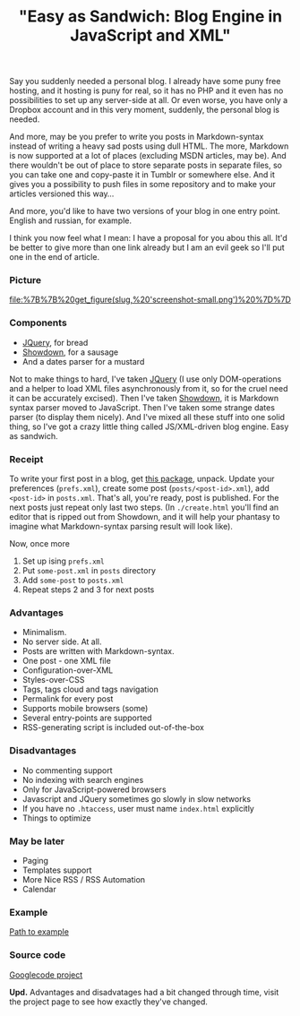 #+title: "Easy as Sandwich: Blog Engine in JavaScript and XML"
#+datetime: 17 Nov 2010 22:06
#+tags: javascript xml
#+hugo_section: blog-en


Say you suddenly needed a personal blog. I already have some puny free
hosting, and it hosting is puny for real, so it has no PHP and it even
has no possibilities to set up any server-side at all. Or even worse,
you have only a Dropbox account and in this very moment, suddenly, the
personal blog is needed.

And more, may be you prefer to write you posts in Markdown-syntax
instead of writing a heavy sad posts using dull HTML. The more, Markdown
is now supported at a lot of places (excluding MSDN articles, may be).
And there wouldn't be out of place to store separate posts in separate
files, so you can take one and copy-paste it in Tumblr or somewhere
else. And it gives you a possibility to push files in some repository
and to make your articles versioned this way...

And more, you'd like to have two versions of your blog in one entry
point. English and russian, for example.

I think you now feel what I mean: I have a proposal for you abou this
all. It'd be better to give more than one link already but I am an evil
geek so I'll put one in the end of article.

*** Picture
:PROPERTIES:
:CUSTOM_ID: picture
:END:
#+caption: Screenshot
[[file:%7B%7B%20get_figure(slug,%20'screenshot-small.png')%20%7D%7D]]

*** Components
:PROPERTIES:
:CUSTOM_ID: components
:END:
- [[http://jquery.com][JQuery]], for bread
- [[http://www.attacklab.net/showdown/][Showdown]], for a sausage
- And a dates parser for a mustard

Not to make things to hard, I've taken [[http://jquery.com][JQuery]] (I
use only DOM-operations and a helper to load XML files asynchronously
from it, so for the cruel need it can be accurately excised). Then I've
taken [[http://www.attacklab.net/showdown/][Showdown]], it is Markdown
syntax parser moved to JavaScript. Then I've taken some strange dates
parser (to display them nicely). And I've mixed all these stuff into one
solid thing, so I've got a crazy little thing called JS/XML-driven blog
engine. Easy as sandwich.

*** Receipt
:PROPERTIES:
:CUSTOM_ID: receipt
:END:
To write your first post in a blog, get
[[http://code.google.com/p/showdown-blog/downloads/detail?name=swblog.zip][this
package]], unpack. Update your preferences (=prefs.xml=), create some
post (=posts/<post-id>.xml=), add =<post-id>= in =posts.xml=. That's
all, you're ready, post is published. For the next posts just repeat
only last two steps. (In =./create.html= you'll find an editor that is
ripped out from Showdown, and it will help your phantasy to imagine what
Markdown-syntax parsing result will look like).

Now, once more

1. Set up ising =prefs.xml=
2. Put =some-post.xml= in =posts= directory
3. Add =some-post= to =posts.xml=
4. Repeat steps 2 and 3 for next posts

*** Advantages
:PROPERTIES:
:CUSTOM_ID: advantages
:END:
- Minimalism.
- No server side. At all.
- Posts are written with Markdown-syntax.
- One post - one XML file
- Configuration-over-XML
- Styles-over-CSS
- Tags, tags cloud and tags navigation
- Permalink for every post
- Supports mobile browsers (some)
- Several entry-points are supported
- RSS-generating script is included out-of-the-box

*** Disadvantages
:PROPERTIES:
:CUSTOM_ID: disadvantages
:END:
- No commenting support
- No indexing with search engines
- Only for JavaScript-powered browsers
- Javascript and JQuery sometimes go slowly in slow networks
- If you have no =.htaccess=, user must name =index.html= explicitly
- Things to optimize

*** May be later
:PROPERTIES:
:CUSTOM_ID: may-be-later
:END:
- Paging
- Templates support
- More Nice RSS / RSS Automation
- Calendar

*** Example
:PROPERTIES:
:CUSTOM_ID: example
:END:
[[http://showdown-blog.googlecode.com/hg/index.html][Path to example]]

*** Source code
:PROPERTIES:
:CUSTOM_ID: source-code
:END:
[[http://showdown-blog.googlecode.com/][Googlecode project]]

*Upd.* Advantages and disadvatages had a bit changed through time, visit
the project page to see how exactly they've changed.
